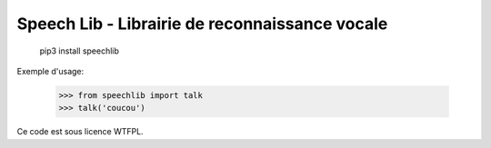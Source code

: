 Speech Lib - Librairie de reconnaissance vocale
========================================================


    pip3 install speechlib

Exemple d'usage:

    >>> from speechlib import talk
    >>> talk('coucou')

Ce code est sous licence WTFPL.
